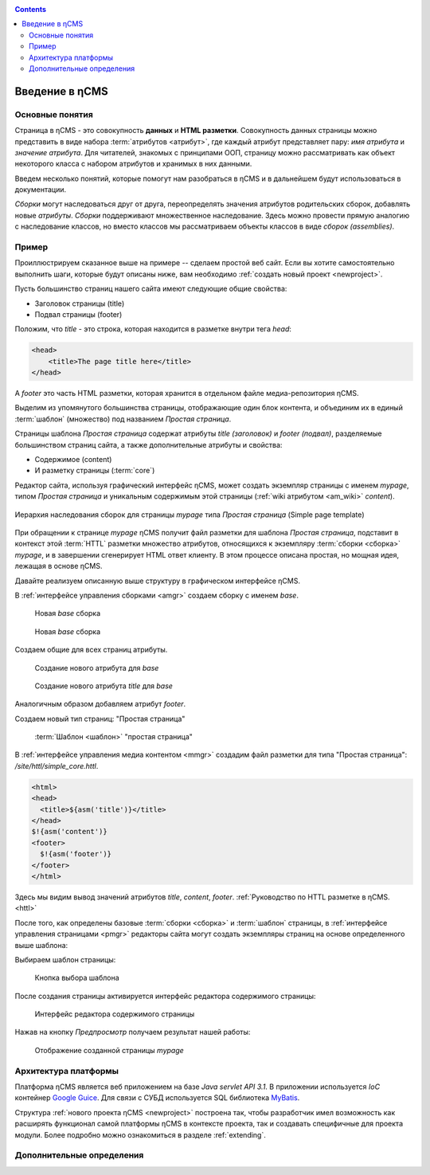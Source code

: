 .. _arch:

.. contents::

Введение в ηCMS
===============

Основные понятия
----------------

Страница в ηCMS - это совокупность **данных** и **HTML разметки**.
Совокупность данных страницы можно представить в виде набора :term:`атрибутов <атрибут>`,
где каждый атрибут представляет пару: `имя атрибута` и `значение атрибута`.
Для читателей, знакомых с принципами ООП, страницу можно рассматривать
как объект некоторого класса с набором атрибутов и хранимых в них данными.

.. image:: img/ncms_arch1.png

Введем несколько понятий, которые помогут нам разобраться в ηCMS и в дальнейшем будут использоваться в
документации.

.. glossary::

    атрибут
    attribute
        Атрибут - это именованный блок данных, принадлежащий :term:`сборке <сборка>`.
        Это может быть как простая строка, так и более сложный объект, например, ссылка на другую страницу или файл,
        список, дерево и т.п.
        На атрибут можно сослаться по имени атрибута.
        Данные атрибута имеют свое представление в HTML коде страницы.
        :ref:`Описание возможных атрибутов. <am>`


    сборка
    assembly
        Сборка - это поименованное множество :term:`атрибутов <атрибут>`. Атрибуты используются
        для отображения информации в контексте страниц ηCMS. Иными словами, сборка - это
        набор атрибутов, и на этот набор можно сослаться по имени сборки.

    HTTL
        HTTL - это язык разметки (http://httl.github.io), с помощью которого определяется :term:`разметка <ядро>` страниц ηCMS.
        HTTL достаточно сильно похож на популярный язык шаблонов
        Apache Velocity. :ref:`Руководство по HTTL разметке в ηCMS. <httl>`

    ядро
    core
        Ядро сборки - это :term:`HTTL` разметка для представления данных, хранимых в :term:`сборке <сборка>` в виде HTML
        страницы. Ядро является :term:`атрибутом <атрибут>` сборки, который интерпретируется ηCMS
        для создания конечного кода HTML страницы.

    шаблон
    template
        Шаблон страницы - это :term:`сборка`, которая является базовой (родительской в смысле наследования) для
        :term:`страницы <страница>`, отображаемой клиентам сайта. Шаблон определяет множество страниц с
        одинаковой структурой, но с разным содержанием.

    страница
    page
        Страница - это :term:`сборка`, которая связана со своим :term:`ядром <ядро>`.
        В ядро страницы (в HTML разметку) включаются данные атрибутов сборки, и
        в результате страница отображается клиенту веб сайта.


`Сборки` могут наследоваться друг от друга, переопределять значения атрибутов родительских сборок,
добавлять новые `атрибуты`. `Сборки` поддерживают множественное наследование. Здесь можно
провести прямую аналогию с наследование классов, но вместо классов
мы рассматриваем объекты классов в виде `сборок (assemblies)`.

Пример
------

Проиллюстрируем сказанное выше на примере -- сделаем простой веб сайт.
Если вы хотите самостоятельно выполнить шаги, которые будут описаны ниже, вам
необходимо :ref:`создать новый проект <newproject>`.

Пусть большинство страниц нашего сайта имеют следующие общие свойства:

* Заголовок страницы (title)
* Подвал страницы (footer)

Положим, что `title` - это строка, которая находится в разметке внутри тега `head`:

.. code-block:: html

    <head>
        <title>The page title here</title>
    </head>

А `footer` это часть HTML разметки, которая хранится в отдельном файле
медиа-репозитория ηCMS.

Выделим из упомянутого большинства страницы, отображающие
один блок контента, и объединим их в единый :term:`шаблон` (множество) под названием `Простая страница`.

Страницы шаблона `Простая страница` содержат атрибуты `title (заголовок)` и `footer (подвал)`,
разделяемые большинством страниц сайта, а также дополнительные атрибуты и свойства:

* Содержимое (content)
* И разметку страницы (:term:`core`)

Редактор сайта, используя графический интерфейс ηCMS, может создать экземпляр
страницы с именем `mypage`, типом `Простая страница` и уникальным содержимым этой
страницы (:ref:`wiki атрибутом <am_wiki>` `content`).

.. figure:: img/ncms_arch2.png
    :align: center

    Иерархия наследования сборок для страницы `mypage` типа `Простая страница` (Simple page template)

При обращении к странице `mypage` ηCMS получит файл разметки для шаблона `Простая страница`,
подставит в контекст этой :term:`HTTL` разметки множество атрибутов, относящихся к экземпляру
:term:`сборки <сборка>` `mypage`, и в завершении сгенерирует HTML ответ клиенту. В этом процессе
описана простая, но мощная идея, лежащая в основе ηCMS.

Давайте реализуем описанную выше структуру в графическом интерфейсе ηCMS.

В :ref:`интерфейсе управления сборками <amgr>` создаем сборку с именем `base`.

.. figure:: img/step1.png

    Новая `base` сборка


.. figure:: img/step2.png

    Новая `base` сборка

Создаем общие для всех страниц атрибуты.

.. figure:: img/step3.png

    Создание нового атрибута для `base`


.. figure:: img/step4.png

    Создание нового атрибута `title` для `base`

Аналогичным образом добавляем атрибут `footer`.

.. image:: img/step5.png


Создаем новый тип страниц: "Простая страница"

.. figure:: img/step6.png

    :term:`Шаблон <шаблон>` "простая страница"


В :ref:`интерфейсе управления медиа контентом <mmgr>` создадим файл
разметки для типа "Простая страница": `/site/httl/simple_core.httl`.

.. code-block:: html

    <html>
    <head>
      <title>${asm('title')}</title>
    </head>
    $!{asm('content')}
    <footer>
      $!{asm('footer')}
    </footer>
    </html>

Здесь мы видим вывод значений атрибутов `title`, `content`, `footer`.
:ref:`Руководство по HTTL разметке в ηCMS. <httl>`


После того, как определены базовые :term:`сборки <сборка>` и :term:`шаблон` страницы,
в :ref:`интерфейсе управления страницами <pmgr>` редакторы сайта
могут создать экземпляры страниц на основе определенного выше шаблона:

.. image:: img/step7.png

Выбираем шаблон страницы:

.. figure:: img/step8.png

    Кнопка выбора шаблона


.. image:: img/step9.png

После создания страницы активируется интерфейс редактора
содержимого страницы:

.. figure:: img/step10.png

    Интерфейс редактора содержимого страницы


Нажав на кнопку `Предпросмотр` получаем результат нашей работы:


.. figure:: img/step11.png

    Отображение созданной страницы `mypage`


Архитектура платформы
---------------------

Платформа ηCMS является веб приложением на базе `Java servlet API 3.1`.
В приложении используется `IoC` контейнер `Google Guice <https://github.com/google/guice>`_.
Для связи с СУБД используется SQL библиотека `MyBatis <http://www.mybatis.org/mybatis-3/>`_.

Структура :ref:`нового проекта ηCMS <newproject>` построена так, чтобы разработчик
имел возможность как расширять функционал самой платформы ηCMS в контексте проекта,
так и создавать специфичные для проекта модули. Более подробно можно ознакомиться
в разделе :ref:`extending`.


Дополнительные определения
--------------------------

.. glossary::

    главная страница
    main page
        Домашняя (начальная) страница для определенного виртуального
        хоста и языка. Для создания главной страницы используется атрибут
        :ref:`маркер главной страницы <am_mainpage>`, добавляемый в сборку страницы.

    иерархия наследования страницы
    asm inheritance tree
        Сборки могут наследоваться друг от друга.
        Здесь используется семантика, аналогичная наследованию классов
        о объектно-ориентированных языках программирования. Но в
        данном случае сборку нужно рассматривать как объект,
        хранящий данные (атрибуты), а наследование - как наследование
        данных объектов.

    дерево навигации
    navigation tree
        Если при создании страницы ее тип был указан как `Контейнер`, то эта
        страница может иметь вложенные в нее подстраницы. Данная страница
        будет являться родительской для вложенных страниц. Вложенные страницы
        также могут являться контейнерами для других страниц. Комбинируя страницы
        подобным образом, редактор сайта создает `дерево навигации` сайта.

        .. note::

            Кроме отношения вложенности, страницы могут наследоваться друг
            от друга, тем самым образуя `дерево наследования`. Не следует путать
            наследование сборок с `деревом навигации`. :ref:`attributes_access`

    тип страницы
    page type
        Допустимы следующие типы страниц:

        * Обычная страница
        * Страница ленты (новостная страница)
        * :term:`Сборка <сборка>` - страница, которая является
          прототипом (родителем в дереве наследования) для других страниц.


    GUID страницы
    page GUID
         Уникальный 32-х символьный идентификатор страницы,
         используемый для доступа к странице по адресу: `http://hostname/<guid>`.

    псевдоним страницы
    page alias
        Альтернативное уникальное имя страницы, по которому она может быть
        отображена. Например, страница с :term:`guid <GUID страницы>` равным `b3ac2985453bf87b6851e07bcf4cfadc`
        доступна по адресу `http://<hostname>/b3ac2985453bf87b6851e07bcf4cfadc`.
        Однако если в контексте страницы зарегистрирован атрибут с типом :ref:`alias <am_alias>`
        и значением `mypage`, то данная страница будет доступна по адресу: `http://<hostname>/mypage`.
        Допускается использовать `/` в названии псевдонима, например, для псевдонима `/foo/bar`  страница может быть
        доступна по адресу `http://<hostname>/foo/bar`.

    glob шаблон
    glob
        Нотация шаблона поиска, где можно задавать
        простейшие правила сответствия шаблона и данных.

        * Символ `\*` обозначает ноль или несколько символов в строке искомых данных.
        * Символ `\?` соответствует одному любому символу искомых данных.

        `Подробнее о Glob нотации <https://en.wikipedia.org/wiki/Glob_(programming)>`_

    mediawiki
        Популярный язык разметки wiki страниц. Например, в mediawiki разметке
        описаны страницы сайта `wikipedia.org <https://www.wikipedia.org/>`_.
        Mediawiki разметка может быть использована для создания страниц ηCMS
        при помощи :ref:`wiki атрибута <am_wiki>`.


